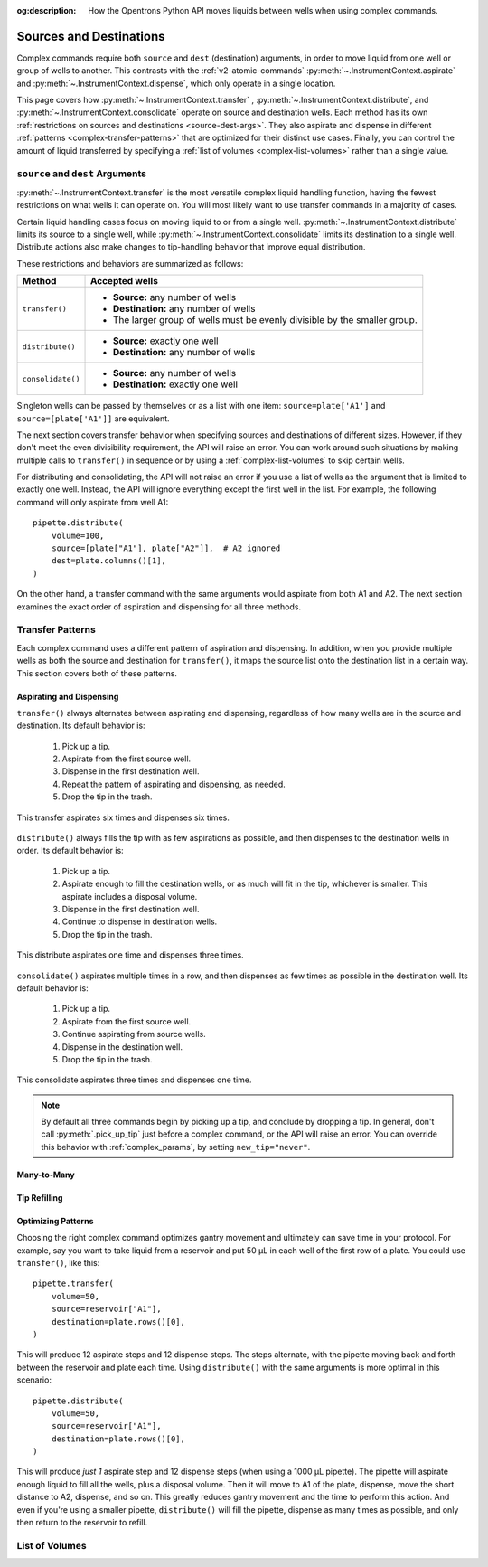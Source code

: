 :og:description: How the Opentrons Python API moves liquids between wells when using complex commands.

.. _complex-source-dest:

************************
Sources and Destinations
************************

Complex commands require both ``source`` and ``dest`` (destination) arguments, in order to move liquid from one well or group of wells to another. This contrasts with the :ref:`v2-atomic-commands` :py:meth:`~.InstrumentContext.aspirate` and :py:meth:`~.InstrumentContext.dispense`, which only operate in a single location. 

This page covers how :py:meth:`~.InstrumentContext.transfer` , :py:meth:`~.InstrumentContext.distribute`, and :py:meth:`~.InstrumentContext.consolidate` operate on source and destination wells. Each method has its own :ref:`restrictions on sources and destinations <source-dest-args>`. They also aspirate and dispense in different :ref:`patterns <complex-transfer-patterns>` that are optimized for their distinct use cases. Finally, you can control the amount of liquid transferred by specifying a :ref:`list of volumes <complex-list-volumes>` rather than a single value.


.. _source-dest-args:

``source`` and ``dest`` Arguments
=================================

:py:meth:`~.InstrumentContext.transfer` is the most versatile complex liquid handling function, having the fewest restrictions on what wells it can operate on. You will most likely want to use transfer commands in a majority of cases.

Certain liquid handling cases focus on moving liquid to or from a single well. :py:meth:`~.InstrumentContext.distribute` limits its source to a single well, while :py:meth:`~.InstrumentContext.consolidate` limits its destination to a single well. Distribute actions also make  changes to tip-handling behavior that improve equal distribution.

These restrictions and behaviors are summarized as follows:

.. list-table::
   :header-rows: 1

   * - Method
     - Accepted wells
   * - ``transfer()``
     - 
       - **Source:** any number of wells
       - **Destination:** any number of wells
       - The larger group of wells must be evenly divisible by the smaller group.
   * - ``distribute()``
     - 
       - **Source:** exactly one well
       - **Destination:** any number of wells
   * - ``consolidate()``
     - 
       - **Source:** any number of wells
       - **Destination:** exactly one well

Singleton wells can be passed by themselves or as a list with one item: ``source=plate['A1']`` and ``source=[plate['A1']]`` are equivalent.
    
The next section covers transfer behavior when specifying sources and destinations of different sizes. However, if they don't meet the even divisibility requirement, the API will raise an error. You can work around such situations by making multiple calls to ``transfer()`` in sequence or by using a :ref:`complex-list-volumes` to skip certain wells.

For distributing and consolidating, the API will not raise an error if you use a list of wells as the argument that is limited to exactly one well. Instead, the API will ignore everything except the first well in the list. For example, the following command will only aspirate from well A1::

    pipette.distribute(
        volume=100,
        source=[plate["A1"], plate["A2"]],  # A2 ignored
        dest=plate.columns()[1],
    )

On the other hand, a transfer command with the same arguments would aspirate from both A1 and A2. The next section examines the exact order of aspiration and dispensing for all three methods.

.. _complex-transfer-patterns:

Transfer Patterns
=================

Each complex command uses a different pattern of aspiration and dispensing. In addition, when you provide multiple wells as both the source and destination for ``transfer()``, it maps the source list onto the destination list in a certain way. This section covers both of these patterns.

Aspirating and Dispensing
-------------------------

``transfer()`` always alternates between aspirating and dispensing, regardless of how many wells are in the source and destination. Its default behavior is:

    1. Pick up a tip.
    2. Aspirate from the first source well.
    3. Dispense in the first destination well.
    4. Repeat the pattern of aspirating and dispensing, as needed.
    5. Drop the tip in the trash.
    
.. figure:: ../../img/complex_commands/transfer.png
    :name: Transfer
    :scale: 35%
    :align: center
    
    This transfer aspirates six times and dispenses six times.
    
``distribute()`` always fills the tip with as few aspirations as possible, and then dispenses to the destination wells in order. Its default behavior is:

    1. Pick up a tip.
    2. Aspirate enough to fill the destination wells, or as much will fit in the tip, whichever is smaller. This aspirate includes a disposal volume.
    3. Dispense in the first destination well.
    4. Continue to dispense in destination wells.
    5. Drop the tip in the trash.
    
.. figure:: ../../img/complex_commands/robot_distribute.png
    :name: Transfer
    :scale: 35%
    :align: center
    
    This distribute aspirates one time and dispenses three times.
    
``consolidate()`` aspirates multiple times in a row, and then dispenses as few times as possible in the destination well. Its default behavior is:

    1. Pick up a tip.
    2. Aspirate from the first source well.
    3. Continue aspirating from source wells.
    4. Dispense in the destination well.
    5. Drop the tip in the trash.    

.. figure:: ../../img/complex_commands/robot_consolidate.png
    :name: Transfer
    :scale: 35%
    :align: center
    
    This consolidate aspirates three times and dispenses one time.
    
.. note::
    By default all three commands begin by picking up a tip, and conclude by dropping a tip. In general, don't call :py:meth:`.pick_up_tip` just before a complex command, or the API will raise an error. You can override this behavior with :ref:`complex_params`, by setting ``new_tip="never"``.

Many-to-Many
------------


.. _complex-tip-refilling:

Tip Refilling
-------------


Optimizing Patterns
-------------------

Choosing the right complex command optimizes gantry movement and ultimately can save time in your protocol. For example, say you want to take liquid from a reservoir and put 50 µL in each well of the first row of a plate. You could use ``transfer()``, like this::

    pipette.transfer(
        volume=50,
        source=reservoir["A1"],
        destination=plate.rows()[0],
    )
    
This will produce 12 aspirate steps and 12 dispense steps. The steps alternate, with the pipette moving back and forth between the reservoir and plate each time. Using ``distribute()`` with the same arguments is more optimal in this scenario::

    pipette.distribute(
        volume=50,
        source=reservoir["A1"],
        destination=plate.rows()[0],
    )
    
This will produce *just 1* aspirate step and 12 dispense steps (when using a 1000 µL pipette). The pipette will aspirate enough liquid to fill all the wells, plus a disposal volume. Then it will move to A1 of the plate, dispense, move the short distance to A2, dispense, and so on. This greatly reduces gantry movement and the time to perform this action. And even if you're using a smaller pipette, ``distribute()`` will fill the pipette, dispense as many times as possible, and only then return to the reservoir to refill.
 

.. _complex-list-volumes:

List of Volumes
===============